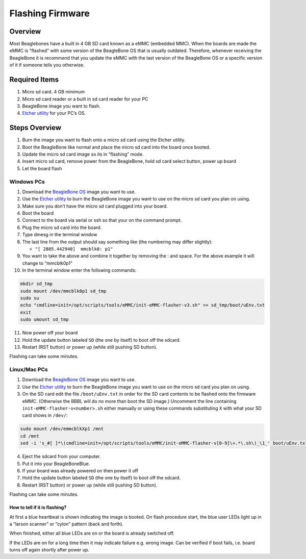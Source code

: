 .. _beaglebone-blue-flashing-firmware:

Flashing Firmware
#####################

Overview
*********

Most Beaglebones have a built in 4 GB SD card known as a eMMC (embedded
MMC). When the boards are made the eMMC is “flashed” with some version
of the BeagleBone OS that is usually outdated. Therefore, whenever
receiving the BeagleBone it is recommend that you update the eMMC with
the last version of the BeagleBone OS or a specific version of it if
someone tells you otherwise.

Required Items
****************

1. Micro sd card. 4 GB minimum
2. Micro sd card reader or a built in sd card reader for your PC
3. BeagleBone image you want to flash.
4. `Etcher utility <https://etcher.io/>`__ for your PC’s OS.

Steps Overview
****************

1. Burn the image you want to flash onto a micro sd card using the
   Etcher utility.
2. Boot the BeagleBone like normal and place the micro sd card into the
   board once booted.
3. Update the micro sd card image so its in “flashing” mode.
4. Insert micro sd card, remove power from the BeagleBone, hold sd card
   select button, power up board
5. Let the board flash

Windows PCs
=============

1.  Download the `BeagleBone
    OS <https://www.beagleboard.org/distros>`__ image you want to use.
2.  Use the `Etcher utility <https://etcher.io/>`__ to burn the
    BeagleBone image you want to use on the micro sd card you plan on
    using.
3.  Make sure you don’t have the micro sd card plugged into your board.
4.  Boot the board
5.  Connect to the board via serial or ssh so that your on the command
    prompt.
6.  Plug the micro sd card into the board.
7.  Type dmesg in the terminal window
8.  The last line from the output should say something like (the
    numbering may differ slightly):

    -  ``"[ 2805.442940]  mmcblk0: p1"``

9.  You want to take the above and combine it together by removing the :
    and space. For the above example it will change to “mmcblk0p1”
10. In the terminal window enter the following commands:

.. code:: bash

   mkdir sd_tmp
   sudo mount /dev/mmcblk0p1 sd_tmp
   sudo su
   echo "cmdline=init=/opt/scripts/tools/eMMC/init-eMMC-flasher-v3.sh" >> sd_tmp/boot/uEnv.txt
   exit
   sudo umount sd_tmp

11. Now power off your board
12. Hold the update button labeled ``SD`` (the one by itself) to boot
    off the sdcard.
13. Restart (RST button) or power up (while still pushing SD button).

Flashing can take some minutes. 

Linux/Mac PCs 
=============

1.  Download the
    `BeagleBone OS <https://www.beagleboard.org/distros>`__ image you want
    to use. 
2.  Use the `Etcher utility <https://etcher.io/>`__ to burn the
    BeagleBone image you want to use on the micro sd card you plan on using.
3.  On the SD card edit the file ``/boot/uEnv.txt`` in order for the SD
    card contents to be flashed onto the firmware eMMC. (Otherwise the BBBL
    will do no more than boot the SD image.) Uncomment the line containing
    ``init-eMMC-flasher-v<number>.sh`` either manually or using these
    commands substituting ``X`` with what your SD card shows in ``/dev/``:

.. code:: bash

   sudo mount /dev/emmcblkXp1 /mnt
   cd /mnt
   sed -i 's_#[ ]*\(cmdline=init=/opt/scripts/tools/eMMC/init-eMMC-flasher-v[0-9]\+.*\.sh\)_\1_' boot/uEnv.txt

4.  Eject the sdcard from your computer.
5.  Put it into your BeagleBoneBlue.
6.  If your board was already powered on then power it off
7.  Hold the update button labeled ``SD`` (the one by itself) to boot off
    the sdcard.
8.  Restart (RST button) or power up (while still pushing SD button).

Flashing can take some minutes.

How to tell if it is flashing?
-------------------------------

At first a blue heartbeat is shown indicating the image is booted. On
flash procedure start, the blue user LEDs light up in a “larson scanner”
or “cylon” pattern (back and forth).

When finished, either all blue LEDs are on or the board is already
switched off.

If the LEDs are on for a long time then it may indicate failure
e.g. wrong image. Can be verified if boot fails, i.e. board turns off
again shortly after power up.
